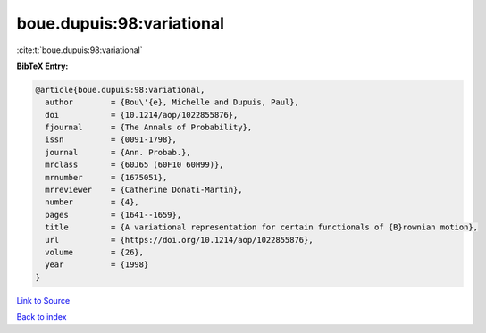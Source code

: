 boue.dupuis:98:variational
==========================

:cite:t:`boue.dupuis:98:variational`

**BibTeX Entry:**

.. code-block:: bibtex

   @article{boue.dupuis:98:variational,
     author        = {Bou\'{e}, Michelle and Dupuis, Paul},
     doi           = {10.1214/aop/1022855876},
     fjournal      = {The Annals of Probability},
     issn          = {0091-1798},
     journal       = {Ann. Probab.},
     mrclass       = {60J65 (60F10 60H99)},
     mrnumber      = {1675051},
     mrreviewer    = {Catherine Donati-Martin},
     number        = {4},
     pages         = {1641--1659},
     title         = {A variational representation for certain functionals of {B}rownian motion},
     url           = {https://doi.org/10.1214/aop/1022855876},
     volume        = {26},
     year          = {1998}
   }

`Link to Source <https://doi.org/10.1214/aop/1022855876},>`_


`Back to index <../By-Cite-Keys.html>`_
